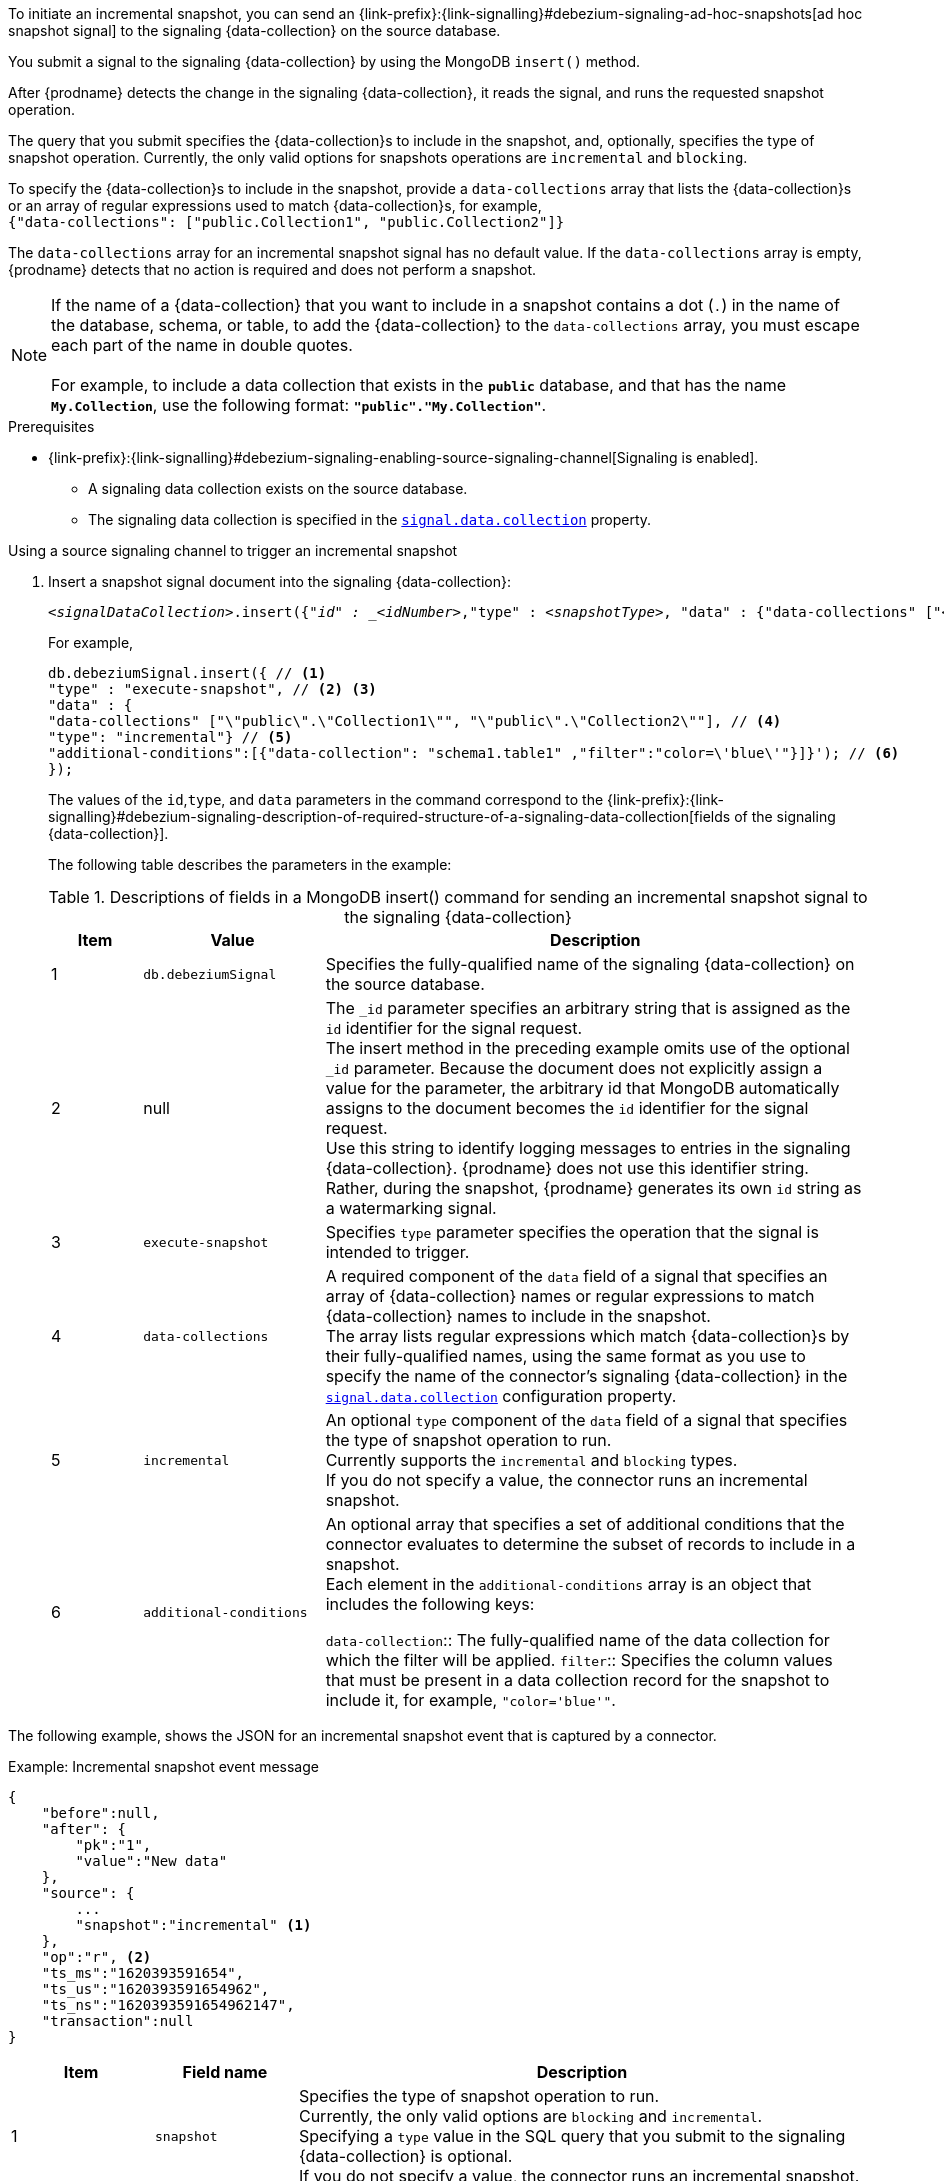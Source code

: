 To initiate an incremental snapshot, you can send an {link-prefix}:{link-signalling}#debezium-signaling-ad-hoc-snapshots[ad hoc snapshot signal] to the signaling {data-collection} on the source database.

You submit a signal to the signaling {data-collection} by using the MongoDB `insert()` method.

After {prodname} detects the change in the signaling {data-collection}, it reads the signal, and runs the requested snapshot operation.

The query that you submit specifies the {data-collection}s to include in the snapshot, and, optionally, specifies the type of snapshot operation.
Currently, the only valid options for snapshots operations are `incremental` and `blocking`.

To specify the {data-collection}s to include in the snapshot, provide a `data-collections` array that lists the {data-collection}s or an array of regular expressions used to match {data-collection}s, for example, +
`{"data-collections": ["public.Collection1", "public.Collection2"]}` +

The `data-collections` array for an incremental snapshot signal has no default value.
If the `data-collections` array is empty, {prodname} detects that no action is required and does not perform a snapshot.

[NOTE]
====
If the name of a {data-collection} that you want to include in a snapshot contains a dot (`.`) in the name of the database, schema, or table, to add the {data-collection} to the `data-collections` array, you must escape each part of the name in double quotes. +
 +
For example, to include a data collection that exists in the `*public*` database, and that has the name `*My.Collection*`, use the following format: `*"public"."My.Collection"*`.
====

.Prerequisites

* {link-prefix}:{link-signalling}#debezium-signaling-enabling-source-signaling-channel[Signaling is enabled]. +
** A signaling data collection exists on the source database.
** The signaling data collection is specified in the xref:{context}-property-signal-data-collection[`signal.data.collection`] property.

.Using a source signaling channel to trigger an incremental snapshot

. Insert a snapshot signal document into the signaling {data-collection}:
+
[source,bash,indent=0,subs="+attributes,+quotes"]
----
_<signalDataCollection>_.insert({"_id" : _<idNumber>_,"type" : _<snapshotType>_, "data" : {"data-collections" ["_<collectionName>_", "_<collectionName>_"],"type": _<snapshotType>_, "additional-conditions" : [{"data-collections" : "_<collectionName>_", "filter" : "_<additional-condition>_"}] }});
----
+
For example,
+
[source,bash,indent=0,subs="+attributes,+quotes"]
----
db.debeziumSignal.insert({ // <1>
"type" : "execute-snapshot", // <2> <3>
"data" : {
"data-collections" ["\"public\".\"Collection1\"", "\"public\".\"Collection2\""], // <4>
"type": "incremental"} // <5>
"additional-conditions":[{"data-collection": "schema1.table1" ,"filter":"color=\'blue\'"}]}'); // <6>
});
----
+
The values of the `id`,`type`, and `data` parameters in the command correspond to the {link-prefix}:{link-signalling}#debezium-signaling-description-of-required-structure-of-a-signaling-data-collection[fields of the signaling {data-collection}].
+
The following table describes the parameters in the example:
+
.Descriptions of fields in a MongoDB insert() command for sending an incremental snapshot signal to the signaling {data-collection}
[cols="1,2,6",options="header"]
|===
|Item |Value |Description

|1
|`db.debeziumSignal`
|Specifies the fully-qualified name of the signaling {data-collection} on the source database.

|2
|null
|The `_id` parameter specifies an arbitrary string that is assigned as the `id` identifier for the signal request. +
The insert method in the preceding example omits use of the optional `_id` parameter.
Because the document does not explicitly assign a value for the parameter, the arbitrary id that MongoDB automatically assigns to the document becomes the `id` identifier for the signal request. +
Use this string to identify logging messages to entries in the signaling {data-collection}.
{prodname} does not use this identifier string.
Rather, during the snapshot, {prodname} generates its own `id` string as a watermarking signal.

|3
|`execute-snapshot`
|Specifies `type` parameter specifies the operation that the signal is intended to trigger. +

|4
|`data-collections`
|A required component of the `data` field of a signal that specifies an array of {data-collection} names or regular expressions to match {data-collection} names to include in the snapshot. +
The array lists regular expressions which match {data-collection}s by their fully-qualified names, using the same format as you use to specify the name of the connector's signaling {data-collection} in the xref:{context}-property-signal-data-collection[`signal.data.collection`] configuration property.

|5
|`incremental`
|An optional `type` component of the `data` field of a signal that specifies the type of snapshot operation to run. +
Currently supports the `incremental` and `blocking` types. +
If you do not specify a value, the connector runs an incremental snapshot.

|6
|`additional-conditions`
| An optional array that specifies a set of additional conditions that the connector evaluates to determine the subset of records to include in a snapshot. +
Each element in the `additional-conditions` array is an object that includes the following keys:

`data-collection`:: The fully-qualified name of the data collection for which the filter will be applied.
`filter`:: Specifies the column values that must be present in a data collection record for the snapshot to include it, for example, `"color='blue'"`.
|===

The following example, shows the JSON for an incremental snapshot event that is captured by a connector.

.Example: Incremental snapshot event message
[source,json,index=0]
----
{
    "before":null,
    "after": {
        "pk":"1",
        "value":"New data"
    },
    "source": {
        ...
        "snapshot":"incremental" <1>
    },
    "op":"r", <2>
    "ts_ms":"1620393591654",
    "ts_us":"1620393591654962",
    "ts_ns":"1620393591654962147",
    "transaction":null
}
----
[cols="1,1,4",options="header"]
|===
|Item |Field name |Description
|1
|`snapshot`
|Specifies the type of snapshot operation to run. +
Currently, the only valid options are `blocking` and `incremental`. +
Specifying a `type` value in the SQL query that you submit to the signaling {data-collection} is optional. +
If you do not specify a value, the connector runs an incremental snapshot.

|2
|`op`
|Specifies the event type. +
The value for snapshot events is `r`, signifying a `READ` operation.

|===

